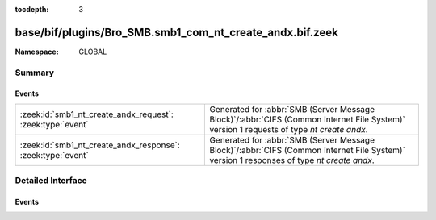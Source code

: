 :tocdepth: 3

base/bif/plugins/Bro_SMB.smb1_com_nt_create_andx.bif.zeek
=========================================================
.. zeek:namespace:: GLOBAL


:Namespace: GLOBAL

Summary
~~~~~~~
Events
######
=========================================================== ===========================================================================================
:zeek:id:`smb1_nt_create_andx_request`: :zeek:type:`event`  Generated for :abbr:`SMB (Server Message Block)`/:abbr:`CIFS (Common Internet File System)`
                                                            version 1 requests of type *nt create andx*.
:zeek:id:`smb1_nt_create_andx_response`: :zeek:type:`event` Generated for :abbr:`SMB (Server Message Block)`/:abbr:`CIFS (Common Internet File System)`
                                                            version 1 responses of type *nt create andx*.
=========================================================== ===========================================================================================


Detailed Interface
~~~~~~~~~~~~~~~~~~
Events
######
.. zeek:id:: smb1_nt_create_andx_request

   :Type: :zeek:type:`event` (c: :zeek:type:`connection`, hdr: :zeek:type:`SMB1::Header`, file_name: :zeek:type:`string`)

   Generated for :abbr:`SMB (Server Message Block)`/:abbr:`CIFS (Common Internet File System)`
   version 1 requests of type *nt create andx*. This is sent by the client to create and open
   a new file, or to open an existing file, or to open and truncate an existing file to zero
   length, or to create a directory, or to create a connection to a named pipe.
   
   For more information, see MS-CIFS:2.2.4.64
   

   :c: The connection.
   

   :hdr: The parsed header of the :abbr:`SMB (Server Message Block)` version 1 message.
   

   :name: The ``name`` attribute  specified in the message.
   
   .. zeek:see:: smb1_message smb1_nt_create_andx_response

.. zeek:id:: smb1_nt_create_andx_response

   :Type: :zeek:type:`event` (c: :zeek:type:`connection`, hdr: :zeek:type:`SMB1::Header`, file_id: :zeek:type:`count`, file_size: :zeek:type:`count`, times: :zeek:type:`SMB::MACTimes`)

   Generated for :abbr:`SMB (Server Message Block)`/:abbr:`CIFS (Common Internet File System)`
   version 1 responses of type *nt create andx*. This is the server response to the
   *nt create andx* request.
   
   For more information, see MS-CIFS:2.2.4.64
   

   :c: The connection.
   

   :hdr: The parsed header of the :abbr:`SMB (Server Message Block)` version 1 message.
   

   :file_id: The SMB2 GUID for the file.
   

   :file_size: Size of the file.
   

   :times: Timestamps associated with the file in question.
   
   .. zeek:see:: smb1_message smb1_nt_create_andx_request


